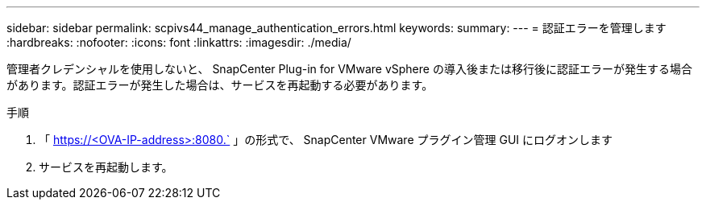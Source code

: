 ---
sidebar: sidebar 
permalink: scpivs44_manage_authentication_errors.html 
keywords:  
summary:  
---
= 認証エラーを管理します
:hardbreaks:
:nofooter: 
:icons: font
:linkattrs: 
:imagesdir: ./media/


[role="lead"]
管理者クレデンシャルを使用しないと、 SnapCenter Plug-in for VMware vSphere の導入後または移行後に認証エラーが発生する場合があります。認証エラーが発生した場合は、サービスを再起動する必要があります。

.手順
. 「 https://<OVA-IP-address>:8080.` 」の形式で、 SnapCenter VMware プラグイン管理 GUI にログオンします
. サービスを再起動します。

